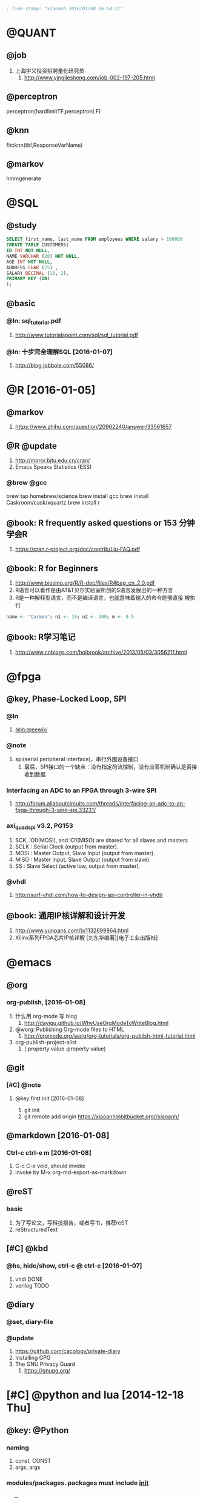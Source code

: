 #+BEGIN_SRC emacs-lisp :tangle yes :reports no
  ; Time-stamp: "xiaoanh 2016/01/08 16:54:21"
#+END_SRC
* @QUANT
** @job
   1. 上海宇义投资招聘量化研究员
      1. http://www.yingjiesheng.com/job-002-197-205.html
** @perceptron
perceptron(hardlimitTF,perceptronLF)

** @knn
fitcknn(tbl,ResponseVarName) 

** @markov
hmmgenerate
* @SQL
** @study
#+BEGIN_SRC sql
  SELECT first_name, last_name FROM employees WHERE salary > 100000
  CREATE TABLE CUSTOMERS(
  ID INT NOT NULL,
  NAME VARCHAR (20) NOT NULL,
  AGE INT NOT NULL,
  ADDRESS CHAR (25) ,
  SALARY DECIMAL (18, 2),
  PRIMARY KEY (ID)
  );
#+END_SRC
** @basic
*** @ln: sql_tutorial.pdf
    1. http://www.tutorialspoint.com/sql/sql_tutorial.pdf
*** @ln: 十步完全理解SQL [2016-01-07]
    1. http://blog.jobbole.com/55086/
* @R [2016-01-05]
** @markov
   1. https://www.zhihu.com/question/20962240/answer/33561657

** @R @update
   1. http://mirror.bjtu.edu.cn/cran/
   2. Emacs Speaks Statistics (ESS)
*** @brew @gcc
brew tap homebrew/science
brew install gcc
brew install Caskroom/cask/xquartz
brew install r
** @book: R frequently asked questions or 153 分钟学会R
   1. https://cran.r-project.org/doc/contrib/Liu-FAQ.pdf
** @book: R for Beginners
    1. http://www.biosino.org/R/R-doc/files/R4beg_cn_2.0.pdf
    2. R语言可以看作是由AT&T贝尔实验室所创的S语言发展出的一种方言
    3. R是一种解释型语言，而不是编译语言，也就意味着输入的命令能够直接
       被执行
#+BEGIN_SRC R  :tangle no
name <- "Carmen"; n1 <- 10; n2 <- 100; m <- 0.5
#+END_SRC
** @book: R学习笔记
   1. http://www.cnblogs.com/holbrook/archive/2013/05/03/3056211.html
* @fpga
** @key, Phase-Locked Loop, SPI
*** @ln
    1. [[https://eewiki.net/pages/viewpage.action?pageId=4096096][@ln:@eewiki]]
*** @note
    1. spi(serial peripheral interface)，串行外围设备接口
       1. 最后，SPI接口的一个缺点：没有指定的流控制，没有应答机制确认是否接收到数据
*** Interfacing an ADC to an FPGA through 3-wire SPI 
    1. http://forum.allaboutcircuits.com/threads/interfacing-an-adc-to-an-fpga-through-3-wire-spi.33231/
*** axi_quad_spi v3.2, PG153
    1. SCK, IO0(MOSI), and IO1(MISO) are shared for all slaves and
       masters
    2. SCLK : Serial Clock (output from master).
    3. MOSI : Master Output, Slave Input (output from master).
    4. MISO : Master Input, Slave Output (output from slave).
    5. SS : Slave Select (active low, output from master).

*** @vhdl
    1. http://surf-vhdl.com/how-to-design-spi-controller-in-vhdl/
** @book: 通用IP核详解和设计开发
   1. http://www.yunpans.com/b/1132699864.html
   2. Xilinx系列FPGA芯片IP核详解  [刘东华编著][电子工业出版社]
* @emacs
** @org
*** org-publish, [2016-01-08]
    1. 什么用 org-mode 写 blog
       1. http://dayigu.github.io/WhyUseOrgModeToWriteBlog.html
    2. @worg: Publishing Org-mode files to HTML
       1. http://orgmode.org/worg/org-tutorials/org-publish-html-tutorial.html
    3. org-publish-project-alist
       1. (:property value :property value)
** @git
*** [#C] @note 
**** @key first init [2016-01-08]
       1. git init
       2. git remote add origin https://xiaoanh@bitbucket.org//xiaoanh/
** @markdown [2016-01-08]
*** Ctrl-c ctrl-e m [2016-01-08]
    1. C-c C-e void, should invoke
    2. invoke by M-x org-md-export-as-markdown
** @reST
*** basic
    1. 为了写论文，写科技报告，或者写书，推荐reST
    2. reStructuredText 
** [#C] @kbd
*** @hs, hide/show, ctrl-c @ ctrl-c [2016-01-07]
    1. vhdl DONE
    2. verilog TODO
** @diary
*** @set, diary-file
*** @update
    1. https://github.com/cacology/private-diary
    2. Installing GPG
    3. The GNU Privacy Guard
       1. https://gnupg.org/
* [#C] @python and lua [2014-12-18 Thu]
** @key: @Python
*** naming
1) const, CONST
2) args, args
   
*** modules/packages. packages must include _init_

*** python vs cpp
   |                 | python | cpp     |
   |-----------------+--------+---------|
   |                 | option | argv    |
   |                 | _name_ | main    |
   |                 | import | include |
   | domain-域操作符 | ::     | ::      |
** Py study
*** study web
1) naming
    所有其它的标识符（identifiers）都是使用小写，比如：
   words_separated_like_this 。宏 - macros和常量 - constant values是采
   用大写，比如：UPPER_CASE。
   
2) emacs
http://www.johndcook.com/blog/2012/02/09/python-org-mode/
#+begin_src R :tangle no
sqrt(42)
#+end_src
#+begin_src python :tangle no
from math import sqrt
sqrt(42)
#+end_src
#+RESULTS:

** Python tutorial
*** @key: Python2.5Tutorial简体中文版, PDF [2015-01-15 Thu]
 1) http://pan.baidu.com/share/link?shareid=3447562520&uk=1478811291
**** pp46, Ch5, modules
1) module fibo
2) import fibo
3) fibo._name_
4) sec5.3 dir(fibo)
   1) dir(sys)
**** pp91, Ch9, lib
1) os.system
2) os.getcwd
3) os.chdir
4) dir()
5) hep()
6) import shutil
7) file wildcards
   1) glob.glob(’*.py’)
8) 9.3 Command Line Arguments
   1) print sys.argv
9) 9.5 regular expression tools
10) 9.7 Internet Access
    1) import urllib2
    2) import smtplib
**** Ch3 More Control Flow Tools
1) The keyword ‘elif’ is short for ‘else if’,
2) for x in a: ... print x, len(x)
3) range
4) pass
**** Ch4, Data Structures, lists
1) len
2) index
3) insert
4) append
5) set
6) dict is {}, keys is []
   1) tel = {’jack’: 4098, ’sape’: 4139}
   2) tel.keys()
   3) tel.has_key(’guido’)
   4) tel[’guido’] = 4127
7) tuple
   1) t = 12345, 54321, ’hello!’
   2) t[0]
	   
**** Ch8 class
1) It is a mixture of the class mechanisms found in C++ and Modula-3. As
2) 8.3.2 Class Objects
   1) attribute references
      1) class MyClass:, MyClass.i and MyClass.f
   2) instance: x = MyClass()
3) 8.5 Inheritance, derived继承派生
   1) class DerivedClassName(BaseClassName):
   2) c++ *class derived_class_name: public base_class_name;*
4) 8.9 iterator, <2015-01-16 周五>
   1) _iter_
   2) next

**** Ch1 whetting your appetite
     1) Python is just the language for you.
     2) Python is an interpreted language,
     3) Python is extensible:
*** Python学习手册(第3版)-附录
*** tutorial web
**** Python语言十分钟快速入门, <2015-01-13 Tue>
     1) http://www.pythondoc.com/pythontutorial3/
http://developer.51cto.com/art/201207/347006.htm
1) [文件类型]
   1) Python的文件类型分为3种，即源代码、字节代码和优化代码
   2) .py, .pyc, .pyo.
2) [对象和类]
   1) python用class保留字来定义一个类，类名的首字符要大写
   2) 一个对象被创建后，包含了三方面的特性，即对象的句柄、属性和方法
      1) class Fruit:  def grow(self):  print “Fruit grow”
3) 函数相关
   1) 包必须含有一个__init__.py文件，它用于标识当前文件夹是一个包
4) 运算符和表达式
   1) python不支持自增运算符和自减运算符。例如i++/i–是错误的，但i+=1是可以的
5) 控制语句
   1) 7 python不支持类似c的for(i=0;i<5;i++)这样的循环语句，但可以借助range模拟：
    for x in range(0,5,2): 

**** Python模块学习——optparse
1) 处理命令行参数
   1) http://www.cnblogs.com/captain_jack/archive/2011/01/11/1933366.html
